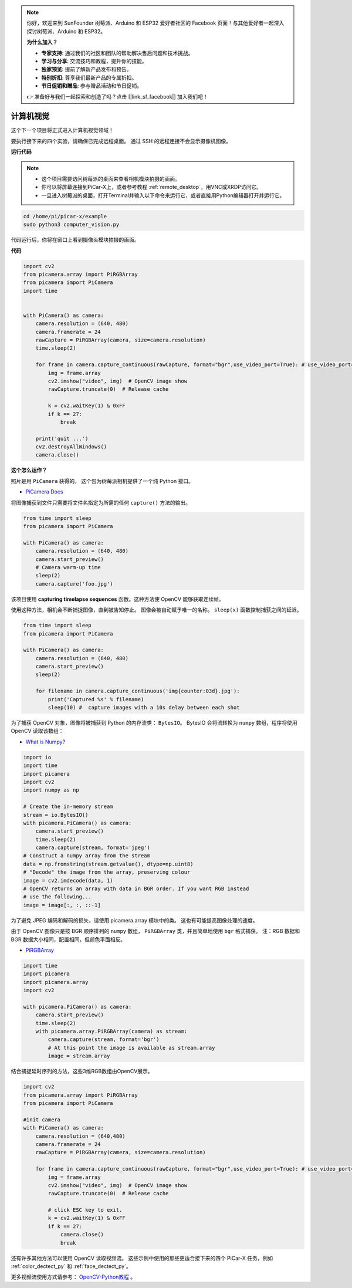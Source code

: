 .. note::

    你好，欢迎来到 SunFounder 树莓派、Arduino 和 ESP32 爱好者社区的 Facebook 页面！与其他爱好者一起深入探讨树莓派、Arduino 和 ESP32。

    **为什么加入？**

    - **专家支持**: 通过我们的社区和团队的帮助解决售后问题和技术挑战。
    - **学习与分享**: 交流技巧和教程，提升你的技能。
    - **独家预览**: 提前了解新产品发布和预告。
    - **特别折扣**: 尊享我们最新产品的专属折扣。
    - **节日促销和赠品**: 参与赠品活动和节日促销。

    👉 准备好与我们一起探索和创造了吗？点击 [|link_sf_facebook|] 加入我们吧！

计算机视觉
==========================================

这个下一个项目将正式进入计算机视觉领域！

要执行接下来的四个实验，请确保已完成远程桌面。 通过 SSH 的远程连接不会显示摄像机图像。


**运行代码**

.. note::

    * 这个项目需要访问树莓派的桌面来查看相机模块拍摄的画面。
    * 你可以将屏幕连接到PiCar-X上，或者参考教程 :ref:`remote_desktop`，用VNC或XRDP访问它。
    * 一旦进入树莓派的桌面，打开Terminal并输入以下命令来运行它，或者直接用Python编辑器打开并运行它。

    
.. code-block::

    cd /home/pi/picar-x/example
    sudo python3 computer_vision.py

代码运行后，你将在窗口上看到摄像头模块拍摄的画面。

**代码**

.. code-block:: python

    import cv2
    from picamera.array import PiRGBArray
    from picamera import PiCamera
    import time


    with PiCamera() as camera:
        camera.resolution = (640, 480)  
        camera.framerate = 24
        rawCapture = PiRGBArray(camera, size=camera.resolution)  
        time.sleep(2)

        for frame in camera.capture_continuous(rawCapture, format="bgr",use_video_port=True): # use_video_port=True
            img = frame.array
            cv2.imshow("video", img)  # OpenCV image show
            rawCapture.truncate(0)  # Release cache
            
            k = cv2.waitKey(1) & 0xFF
            if k == 27:
                break

        print('quit ...') 
        cv2.destroyAllWindows()
        camera.close()  


**这个怎么运作？**

照片是用 ``PiCamera`` 获得的。 这个包为树莓派相机提供了一个纯 Python 接口。

* `PiCamera Docs <https://picamera.readthedocs.io/en/latest/index.html>`_

将图像捕获到文件只需要将文件名指定为所需的任何 ``capture()`` 方法的输出。

.. code-block:: python

    from time import sleep
    from picamera import PiCamera

    with PiCamera() as camera:
        camera.resolution = (640, 480)
        camera.start_preview()
        # Camera warm-up time
        sleep(2)
        camera.capture('foo.jpg')

该项目使用 **capturing timelapse sequences** 函数。这种方法使 OpenCV 能够获取连续帧。

使用这种方法，相机会不断捕捉图像，直到被告知停止。 图像会被自动赋予唯一的名称。 ``sleep(x)`` 函数控制捕获之间的延迟。

.. code-block:: python

    from time import sleep
    from picamera import PiCamera

    with PiCamera() as camera:
        camera.resolution = (640, 480)
        camera.start_preview()
        sleep(2)    

        for filename in camera.capture_continuous('img{counter:03d}.jpg'):
            print('Captured %s' % filename)
            sleep(10) #  capture images with a 10s delay between each shot

为了捕获 OpenCV 对象，图像将被捕获到 Python 的内存流类： ``BytesIO``。 BytesIO 会将流转换为 ``numpy`` 数组，程序将使用 OpenCV 读取该数组：

* `What is Numpy? <https://numpy.org/doc/stable/user/whatisnumpy.html>`_

.. code-block:: python

    import io
    import time
    import picamera
    import cv2
    import numpy as np

    # Create the in-memory stream
    stream = io.BytesIO()
    with picamera.PiCamera() as camera:
        camera.start_preview()
        time.sleep(2)
        camera.capture(stream, format='jpeg')
    # Construct a numpy array from the stream
    data = np.fromstring(stream.getvalue(), dtype=np.uint8)
    # "Decode" the image from the array, preserving colour
    image = cv2.imdecode(data, 1)
    # OpenCV returns an array with data in BGR order. If you want RGB instead
    # use the following...
    image = image[:, :, ::-1]

为了避免 JPEG 编码和解码的损失，请使用 picamera.array 模块中的类。 这也有可能提高图像处理的速度。

由于 OpenCV 图像只是按 BGR 顺序排列的 ``numpy`` 数组， ``PiRGBArray`` 类，并且简单地使用 ``bgr`` 格式捕获。 注：RGB 数据和 BGR 数据大小相同，配置相同，但颜色平面相反。

* `PiRGBArray <https://picamera.readthedocs.io/en/release-1.13/api_array.html#pirgbarray>`_

.. code-block:: python

    import time
    import picamera
    import picamera.array
    import cv2

    with picamera.PiCamera() as camera:
        camera.start_preview()
        time.sleep(2)
        with picamera.array.PiRGBArray(camera) as stream:
            camera.capture(stream, format='bgr')
            # At this point the image is available as stream.array
            image = stream.array

结合捕捉延时序列的方法，这些3维RGB数组由OpenCV展示。

.. code-block:: python

    import cv2
    from picamera.array import PiRGBArray
    from picamera import PiCamera

    #init camera
    with PiCamera() as camera:
        camera.resolution = (640,480)
        camera.framerate = 24
        rawCapture = PiRGBArray(camera, size=camera.resolution)  

        for frame in camera.capture_continuous(rawCapture, format="bgr",use_video_port=True): # use_video_port=True
            img = frame.array
            cv2.imshow("video", img)  # OpenCV image show
            rawCapture.truncate(0)  # Release cache

            # click ESC key to exit.
            k = cv2.waitKey(1) & 0xFF
            if k == 27:
                camera.close()
                break

还有许多其他方法可以使用 OpenCV 读取视频流。 这些示例中使用的那些更适合接下来的四个 PiCar-X 任务，例如 :ref:`color_dectect_py` 和 :ref:`face_dectect_py`。

更多视频流使用方式请参考： `OpenCV-Python教程 <https://docs.opencv.org/4.0.0/d6/d00/tutorial_py_root.html>`_ 。


